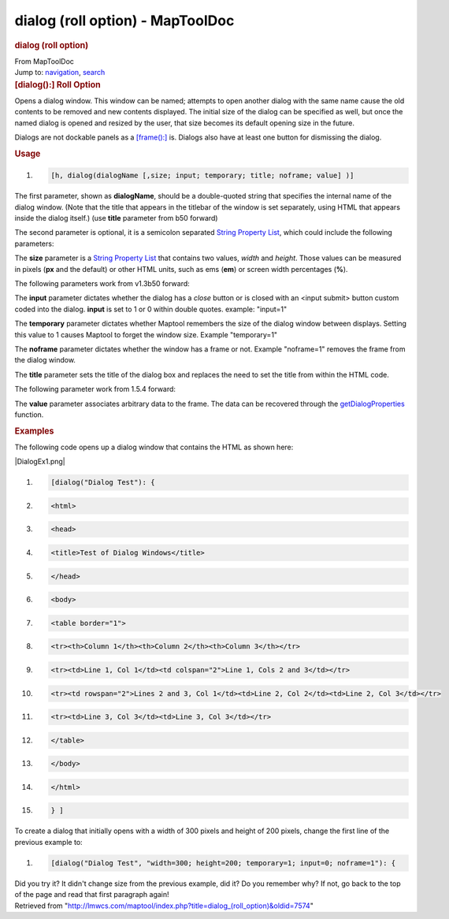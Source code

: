 =================================
dialog (roll option) - MapToolDoc
=================================

.. contents::
   :depth: 3
..

.. container:: noprint
   :name: mw-page-base

.. container:: noprint
   :name: mw-head-base

.. container:: mw-body
   :name: content

   .. container:: mw-indicators

   .. rubric:: dialog (roll option)
      :name: firstHeading
      :class: firstHeading

   .. container:: mw-body-content
      :name: bodyContent

      .. container::
         :name: siteSub

         From MapToolDoc

      .. container::
         :name: contentSub

      .. container:: mw-jump
         :name: jump-to-nav

         Jump to: `navigation <#mw-head>`__, `search <#p-search>`__

      .. container:: mw-content-ltr
         :name: mw-content-text

         .. rubric:: [dialog():] Roll Option
            :name: dialog-roll-option

         Opens a dialog window. This window can be named; attempts to
         open another dialog with the same name cause the old contents
         to be removed and new contents displayed. The initial size of
         the dialog can be specified as well, but once the named dialog
         is opened and resized by the user, that size becomes its
         default opening size in the future.

         Dialogs are not dockable panels as a
         `[frame():] <frame_(roll_option)>`__ is. Dialogs
         also have at least one button for dismissing the dialog.

         .. rubric:: Usage
            :name: usage

         .. container:: mw-geshi mw-code mw-content-ltr

            .. container:: mtmacro source-mtmacro

               #. .. code-block:: none

                     [h, dialog(dialogName [,size; input; temporary; title; noframe; value] )]

         The first parameter, shown as **dialogName**, should be a
         double-quoted string that specifies the internal name of the
         dialog window. (Note that the title that appears in the
         titlebar of the window is set separately, using HTML that
         appears inside the dialog itself.) (use **title** parameter
         from b50 forward)

         The second parameter is optional, it is a semicolon separated
         `String Property List <String_Property_List>`__,
         which could include the following parameters:

         The **size** parameter is a `String Property
         List <String_Property_List>`__ that contains two
         values, *width* and *height*. Those values can be measured in
         pixels (**px** and the default) or other HTML units, such as
         ems (**em**) or screen width percentages (**%**).

         The following parameters work from v1.3b50 forward:

         The **input** parameter dictates whether the dialog has a
         *close* button or is closed with an <input submit> button
         custom coded into the dialog. **input** is set to 1 or 0 within
         double quotes. example: "input=1"

         The **temporary** parameter dictates whether Maptool remembers
         the size of the dialog window between displays. Setting this
         value to 1 causes Maptool to forget the window size. Example
         "temporary=1"

         The **noframe** parameter dictates whether the window has a
         frame or not. Example "noframe=1" removes the frame from the
         dialog window.

         The **title** parameter sets the title of the dialog box and
         replaces the need to set the title from within the HTML code.

         The following parameter work from 1.5.4 forward:

         The **value** parameter associates arbitrary data to the frame.
         The data can be recovered through the
         `getDialogProperties <getDialogProperties>`__
         function.

         .. rubric:: Examples
            :name: examples

         The following code opens up a dialog window that contains the
         HTML as shown here:

         |DialogEx1.png|

         .. container:: mw-geshi mw-code mw-content-ltr

            .. container:: mtmacro source-mtmacro

               #. .. code-block:: none

                     [dialog("Dialog Test"): {

               #. .. code-block:: none

                       <html>

               #. .. code-block:: none

                         <head>

               #. .. code-block:: none

                           <title>Test of Dialog Windows</title>

               #. .. code:: de2

                         </head>

               #. .. code-block:: none

                         <body>

               #. .. code-block:: none

                         <table border="1">

               #. .. code-block:: none

                         <tr><th>Column 1</th><th>Column 2</th><th>Column 3</th></tr>

               #. .. code-block:: none

                         <tr><td>Line 1, Col 1</td><td colspan="2">Line 1, Cols 2 and 3</td></tr>

               #. .. code:: de2

                         <tr><td rowspan="2">Lines 2 and 3, Col 1</td><td>Line 2, Col 2</td><td>Line 2, Col 3</td></tr>

               #. .. code-block:: none

                         <tr><td>Line 3, Col 3</td><td>Line 3, Col 3</td></tr>

               #. .. code-block:: none

                         </table>

               #. .. code-block:: none

                         </body>

               #. .. code-block:: none

                       </html>

               #. .. code:: de2

                     } ]

         To create a dialog that initially opens with a width of 300
         pixels and height of 200 pixels, change the first line of the
         previous example to:

         .. container:: mw-geshi mw-code mw-content-ltr

            .. container:: mtmacro source-mtmacro

               #. .. code-block:: none

                     [dialog("Dialog Test", "width=300; height=200; temporary=1; input=0; noframe=1"): {

         Did you try it? It didn't change size from the previous
         example, did it? Do you remember why? If not, go back to the
         top of the page and read that first paragraph again!

      .. container:: printfooter

         Retrieved from
         "http://lmwcs.com/maptool/index.php?title=dialog_(roll_option)&oldid=7574"

